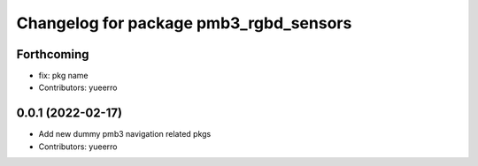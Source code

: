 ^^^^^^^^^^^^^^^^^^^^^^^^^^^^^^^^^^^^^^^
Changelog for package pmb3_rgbd_sensors
^^^^^^^^^^^^^^^^^^^^^^^^^^^^^^^^^^^^^^^

Forthcoming
-----------
* fix: pkg name
* Contributors: yueerro

0.0.1 (2022-02-17)
------------------
* Add new dummy pmb3 navigation related pkgs
* Contributors: yueerro
